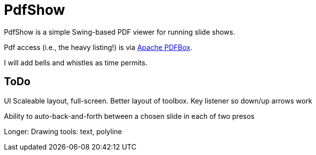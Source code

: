 = PdfShow

PdfShow is a simple Swing-based PDF viewer for running slide shows.

Pdf access (i.e., the heavy listing!) is via https://pdfbox.apache.org/[Apache PDFBox].

I will add bells and whistles as time permits.

== ToDo

UI
	Scaleable layout, full-screen.
	Better layout of toolbox.
	Key listener so down/up arrows work

Ability to auto-back-and-forth between a chosen slide in each of two presos

Longer:
	Drawing tools: text, polyline
